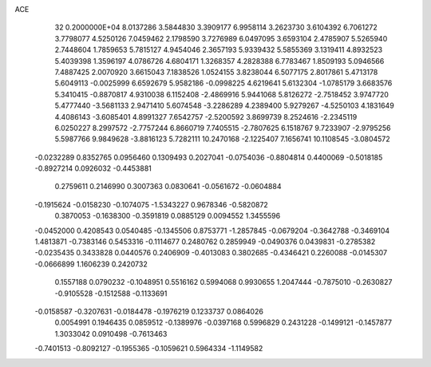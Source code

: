 ACE                                                                             
   32  0.2000000E+04
   8.0137286   3.5844830   3.3909177   6.9958114   3.2623730   3.6104392
   6.7061272   3.7798077   4.5250126   7.0459462   2.1798590   3.7276989
   6.0497095   3.6593104   2.4785907   5.5265940   2.7448604   1.7859653
   5.7815127   4.9454046   2.3657193   5.9339432   5.5855369   3.1319411
   4.8932523   5.4039398   1.3596197   4.0786726   4.6804171   1.3268357
   4.2828388   6.7783467   1.8509193   5.0946566   7.4887425   2.0070920
   3.6615043   7.1838526   1.0524155   3.8238044   6.5077175   2.8017861
   5.4713178   5.6049113  -0.0025999   6.6592679   5.9582186  -0.0998225
   4.6219641   5.6132304  -1.0785179   3.6683576   5.3410415  -0.8870817
   4.9310038   6.1152408  -2.4869916   5.9441068   5.8126272  -2.7518452
   3.9747720   5.4777440  -3.5681133   2.9471410   5.6074548  -3.2286289
   4.2389400   5.9279267  -4.5250103   4.1831649   4.4086143  -3.6085401
   4.8991327   7.6542757  -2.5200592   3.8699739   8.2524616  -2.2345119
   6.0250227   8.2997572  -2.7757244   6.8660719   7.7405515  -2.7807625
   6.1518767   9.7233907  -2.9795256   5.5987766   9.9849628  -3.8816123
   5.7282111  10.2470168  -2.1225407   7.1656741  10.1108545  -3.0804572
  -0.0232289   0.8352765   0.0956460   0.1309493   0.2027041  -0.0754036
  -0.8804814   0.4400069  -0.5018185  -0.8927214   0.0926032  -0.4453881
   0.2759611   0.2146990   0.3007363   0.0830641  -0.0561672  -0.0604884
  -0.1915624  -0.0158230  -0.1074075  -1.5343227   0.9678346  -0.5820872
   0.3870053  -0.1638300  -0.3591819   0.0885129   0.0094552   1.3455596
  -0.0452000   0.4208543   0.0540485  -0.1345506   0.8753771  -1.2857845
  -0.0679204  -0.3642788  -0.3469104   1.4813871  -0.7383146   0.5453316
  -0.1114677   0.2480762   0.2859949  -0.0490376   0.0439831  -0.2785382
  -0.0235435   0.3433828   0.0440576   0.2406909  -0.4013083   0.3802685
  -0.4346421   0.2260088  -0.0145307  -0.0666899   1.1606239   0.2420732
   0.1557188   0.0790232  -0.1048951   0.5516162   0.5994068   0.9930655
   1.2047444  -0.7875010  -0.2630827  -0.9105528  -0.1512588  -0.1133691
  -0.0158587  -0.3207631  -0.0184478  -0.1976219   0.1233737   0.0864026
   0.0054991   0.1946435   0.0859512  -0.1389976  -0.0397168   0.5996829
   0.2431228  -0.1499121  -0.1457877   1.3033042   0.0910498  -0.7613463
  -0.7401513  -0.8092127  -0.1955365  -0.1059621   0.5964334  -1.1149582
